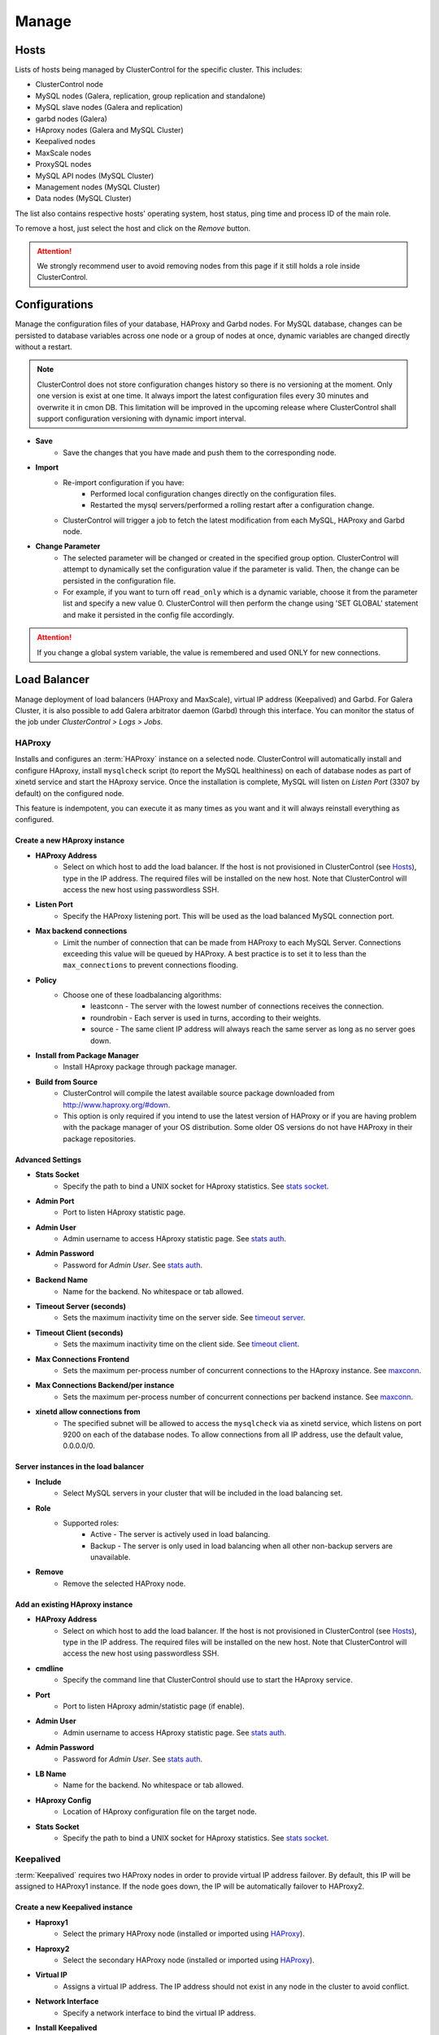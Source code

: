 Manage
-------

Hosts
``````

Lists of hosts being managed by ClusterControl for the specific cluster. This includes:

* ClusterControl node
* MySQL nodes (Galera, replication, group replication and standalone)
* MySQL slave nodes (Galera and replication)
* garbd nodes (Galera)
* HAproxy nodes (Galera and MySQL Cluster)
* Keepalived nodes
* MaxScale nodes
* ProxySQL nodes
* MySQL API nodes (MySQL Cluster)
* Management nodes (MySQL Cluster)
* Data nodes (MySQL Cluster)

The list also contains respective hosts' operating system, host status, ping time and process ID of the main role.

To remove a host, just select the host and click on the *Remove* button. 

.. Attention:: We strongly recommend user to avoid removing nodes from this page if it still holds a role inside ClusterControl.

Configurations
``````````````

Manage the configuration files of your database, HAProxy and Garbd nodes. For MySQL database, changes can be persisted to database variables across one node or a group of nodes at once, dynamic variables are changed directly without a restart.

.. Note:: ClusterControl does not store configuration changes history so there is no versioning at the moment. Only one version is exist at one time. It always import the latest configuration files every 30 minutes and overwrite it in cmon DB. This limitation will be improved in the upcoming release where ClusterControl shall support configuration versioning with dynamic import interval.

* **Save**
	- Save the changes that you have made and push them to the corresponding node.

* **Import**
	- Re-import configuration if you have:
		- Performed local configuration changes directly on the configuration files.
		- Restarted the mysql servers/performed a rolling restart after a configuration change.
	- ClusterControl will trigger a job to fetch the latest modification from each MySQL, HAProxy and Garbd node.

* **Change Parameter**
	- The selected parameter will be changed or created in the specified group option. ClusterControl will attempt to dynamically set the configuration value if the parameter is valid. Then, the change can be persisted in the configuration file.
	- For example, if you want to turn off ``read_only`` which is a dynamic variable, choose it from the parameter list and specify a new value 0. ClusterControl will then perform the change using 'SET GLOBAL' statement and make it persisted in the config file accordingly.

.. Attention:: If you change a global system variable, the value is remembered and used ONLY for new connections.

Load Balancer
``````````````

Manage deployment of load balancers (HAProxy and MaxScale), virtual IP address (Keepalived) and Garbd. For Galera Cluster, it is also possible to add Galera arbitrator daemon (Garbd) through this interface. You can monitor the status of the job under *ClusterControl > Logs > Jobs*.

HAProxy
.......

Installs and configures an :term:`HAProxy` instance on a selected node. ClusterControl will automatically install and configure HAproxy, install ``mysqlcheck`` script (to report the MySQL healthiness) on each of database nodes as part of xinetd service and start the HAproxy service. Once the installation is complete, MySQL will listen on *Listen Port* (3307 by default) on the configured node.

This feature is indempotent, you can execute it as many times as you want and it will always reinstall everything as configured.

.. seealso:: `MySQL Load Balancing with HAProxy - Tutorial <http://www.severalnines.com/resources/clustercontrol-mysql-haproxy-load-balancing-tutorial>`_.

Create a new HAproxy instance
'''''''''''''''''''''''''''''

* **HAProxy Address**
	- Select on which host to add the load balancer. If the host is not provisioned in ClusterControl (see `Hosts`_), type in the IP address. The required files will be installed on the new host. Note that ClusterControl will access the new host using passwordless SSH.

* **Listen Port**
	- Specify the HAProxy listening port. This will be used as the load balanced MySQL connection port.

* **Max backend connections**
	- Limit the number of connection that can be made from HAProxy to each MySQL Server. Connections exceeding this value will be queued by HAProxy. A best practice is to set it to less than the ``max_connections`` to prevent connections flooding.

* **Policy**
	- Choose one of these loadbalancing algorithms:
		- leastconn - The server with the lowest number of connections receives the connection.
		- roundrobin - Each server is used in turns, according to their weights.
		- source - The same client IP address will always reach the same server as long as no server goes down.

* **Install from Package Manager**
	- Install HAproxy package through package manager.
	
* **Build from Source**
	- ClusterControl will compile the latest available source package downloaded from http://www.haproxy.org/#down. 
	- This option is only required if you intend to use the latest version of HAProxy or if you are having problem with the package manager of your OS distribution. Some older OS versions do not have HAProxy in their package repositories.


Advanced Settings
'''''''''''''''''
	
* **Stats Socket**
	- Specify the path to bind a UNIX socket for HAproxy statistics. See `stats socket <http://cbonte.github.io/haproxy-dconv/configuration-1.5.html#stats%20socket>`_.

* **Admin Port**
	- Port to listen HAproxy statistic page. 
	
* **Admin User**
	- Admin username to access HAproxy statistic page. See `stats auth <http://cbonte.github.io/haproxy-dconv/configuration-1.5.html#4-stats%20auth>`_.
	
* **Admin Password**
	- Password for *Admin User*. See `stats auth <http://cbonte.github.io/haproxy-dconv/configuration-1.5.html#4-stats%20auth>`_.

* **Backend Name**
	- Name for the backend. No whitespace or tab allowed.
	
* **Timeout Server (seconds)**
	- Sets the maximum inactivity time on the server side. See `timeout server <http://cbonte.github.io/haproxy-dconv/configuration-1.5.html#timeout%20server>`_.

* **Timeout Client (seconds)**
	- Sets the maximum inactivity time on the client side. See `timeout client <http://cbonte.github.io/haproxy-dconv/configuration-1.5.html#4-timeout%20client>`_.
	
* **Max Connections Frontend**
	- Sets the maximum per-process number of concurrent connections to the HAproxy instance. See `maxconn <http://cbonte.github.io/haproxy-dconv/configuration-1.5.html#maxconn>`_.

* **Max Connections Backend/per instance**
	- Sets the maximum per-process number of concurrent connections per backend instance. See `maxconn <http://cbonte.github.io/haproxy-dconv/configuration-1.5.html#maxconn>`_.

* **xinetd allow connections from**
	- The specified subnet will be allowed to access the ``mysqlcheck`` via as xinetd service, which listens on port 9200 on each of the database nodes. To allow connections from all IP address, use the default value, 0.0.0.0/0.

Server instances in the load balancer
'''''''''''''''''''''''''''''''''''''

* **Include**
	- Select MySQL servers in your cluster that will be included in the load balancing set.

* **Role**
	- Supported roles:
		- Active - The server is actively used in load balancing.
		- Backup - The server is only used in load balancing when all other non-backup servers are unavailable.

* **Remove**
	- Remove the selected HAProxy node.

Add an existing HAproxy instance
''''''''''''''''''''''''''''''''

* **HAProxy Address**
	- Select on which host to add the load balancer. If the host is not provisioned in ClusterControl (see `Hosts`_), type in the IP address. The required files will be installed on the new host. Note that ClusterControl will access the new host using passwordless SSH.

* **cmdline**
	- Specify the command line that ClusterControl should use to start the HAproxy service.

* **Port**
	- Port to listen HAproxy admin/statistic page (if enable).
	
* **Admin User**
	- Admin username to access HAproxy statistic page. See `stats auth <http://cbonte.github.io/haproxy-dconv/configuration-1.5.html#4-stats%20auth>`_.
	
* **Admin Password**
	- Password for *Admin User*. See `stats auth <http://cbonte.github.io/haproxy-dconv/configuration-1.5.html#4-stats%20auth>`_.

* **LB Name**
	- Name for the backend. No whitespace or tab allowed.
	
* **HAproxy Config**
	- Location of HAproxy configuration file on the target node.

* **Stats Socket**
	- Specify the path to bind a UNIX socket for HAproxy statistics. See `stats socket <http://cbonte.github.io/haproxy-dconv/configuration-1.5.html#stats%20socket>`_.

Keepalived
..........

:term:`Keepalived` requires two HAProxy nodes in order to provide virtual IP address failover. By default, this IP will be assigned to HAProxy1 instance. If the node goes down, the IP will be automatically failover to HAProxy2.

Create a new Keepalived instance
'''''''''''''''''''''''''''''''''

* **Haproxy1**
	- Select the primary HAProxy node (installed or imported using `HAProxy`_).
	
* **Haproxy2**
	- Select the secondary HAProxy node (installed or imported using `HAProxy`_).

* **Virtual IP**
	- Assigns a virtual IP address. The IP address should not exist in any node in the cluster to avoid conflict.

* **Network Interface** 
	- Specify a network interface to bind the virtual IP address.

* **Install Keepalived**
	- Starts installation of Keepalived.
	
Add an existing Keepalived instance
'''''''''''''''''''''''''''''''''''

* **Haproxy1**
	- Select the primary HAProxy node (installed or imported using `HAProxy`_).
	
* **Haproxy2**
	- Select the secondary HAProxy node (installed or imported using `HAProxy`_).

* **Virtual IP**
	- Assigns a virtual IP address. The IP address should not exist in any node in the cluster to avoid conflict.

* **Network Interface** 
	- Specify a network interface to bind the virtual IP address.

* **Install Keepalived**
	- Starts installation of Keepalived.

Garbd
.....

Exclusie for Galera Cluster. Galera arbitrator daemon (:term:`garbd`) can be installed to avoid network partitioning/split-brain scenarios.

Create a new Garbd instance
'''''''''''''''''''''''''''

* **Garbd Address**
	- Manually specify the new garbd hostname or IP address or select a host from the list. That host cannot be an existing Galera node.
    
* **CmdLine**
	- Garbd command line used to start garbd process on the target node.

* **Install Garbd**
	- Starts the installation of garbd.
    
Add an existing Garbd instance
''''''''''''''''''''''''''''''

* **Garbd Address**
	- Manually specify the new garbd hostname or IP address or select a host from the list. That host cannot be an existing Galera node.
    
* **Port**
    - Garbd port. Default is 4567.

* **CmdLine**
	- Garbd command line used to start garbd process on the target node.

* **Install Garbd**
	- Starts the import of garbd.

Remove Garbd
'''''''''''''

* **Remove**
	- Remove the selected garbd node. This will:
    
		1. Stop garbd service on that node.
		2. Remove the process monitoring and node from ClusterControl.

.. Note:: Removing garbd from ClusterControl does not uninstall the existing garbd packages.

MaxScale
........

MaxScale is an is an intelligent proxy that allows forwarding of database statements to one or more database servers using complex rules, a semantic understanding of the database statements and the roles of the various servers within the backend cluster of databases.

You can deploy or add existing MaxScale node as a load balancer and query router for your Galera Cluster, MySQL/MariaDB replication and MySQL cluster. For new deployment using ClusterControl, by default it will create two production services:

* RW - Implements a read-write split access.
* RR - Implements round-robin access.

To remove MaxScale, go to *ClusterControl > Nodes > MaxScale node* and click on the '-' icon next to it. We have published a blog post with deployment example in `this blog post <http://severalnines.com/blog/how-deploy-and-manage-maxscale-using-clustercontrol>`_.

Create MaxScale Instance
'''''''''''''''''''''''''

Use this wizard to install MaxScale as MySQL load balancer.

* **MaxScale Address**
	- IP address of the node where MaxScale will be installed. ClusterControl must be able to perform passwordless SSH to this host. 

* **MaxScale Admin Username**
	- MaxScale admin username. Default is 'admin'.

* **MaxScale Admin Password**
	- Password for *MaxScale Admin Username*. Default is 'mariadb'.

* **MaxScale MySQL Username**
	- MariaDB/MySQL user that will be used by MaxScale to access and monitor the MariaDB/MySQL nodes in your infrastructure.

* **MaxScale MySQL Password**
	- Password of *MaxScale MySQL Username*

* **Threads**
	- How many threads MaxScale is allowed to use.

* **CLI Port**
	- Port for MaxAdmin command line interface. Default is 6603

* **RR Port**
	- Port for round-robin access. Default is 4006.

* **RW Port**
	- Port for read-write split access. Default is 4008.

* **Debug Port**
	- Port for MaxScale debug information. Default it 4442.

* **Include**
	- Select MySQL servers in your cluster that will be included in the load balancing set.

Add Existing MaxScale
'''''''''''''''''''''

If you already have MaxScale installed in your setup, you can easily add it to ClusterControl to benefit from health monitoring and access to MaxAdmin - MaxScale’s CLI from the same interface you use to manage the database nodes. 

The only requirement is to have passwordless SSH configured between ClusterControl node and host where MaxScale is running.

* **MaxScale Address**
	- IP address of the existing MaxScale server.

* **CLI Port**
	- Port for the MaxAdmin command line interface on the target server.
	
ProxySQL
.........

Introduced in v1.4.0 and exclusive for MySQL Replication. By default, ClusterControl deploys ProxySQL in read/write split mode - your read-only traffic will be sent to slaves while your writes will be sent to a writable master by creating two host groups. ProxySQL will also work together with the new automatic failover mechanism added in ClusterControl 1.4.0 - once failover happens, ProxySQL will detect the new writable master and route writes to it. It all happens automatically, without any need for the user to take action.

Choose where to install
''''''''''''''''''''''''

Specify the host that you want to install ProxySQL. You can use an existing database server or use another host by specifying the hostname or IPv4 address.

* **Server Address**
	- List of existing servers provisioned under ClusterControl.

* **Port**
	- ProxySQL service port. Default is 6032.

* **Add a new address**
	- Specify the hostname or IP address of the host. This host must be accessible via passwordless SSH from ClusterControl node.

Add ProxySQL Users
''''''''''''''''''

Two ProxySQL Users are required, one for administration and another one for monitoring. ClusterControl will create both during deployment.

* **Administration User**
	- ProxySQL administration user name.

* **Administration Password**
	- Password *Administration User*.

* **Monitor User**
	- ProxySQL monitoring user name.

* **Monitor Password**
	- Password for *Monitor User*

Add database user
'''''''''''''''''

You can use existing database user (created outside ProxySQL) or you can let ClusterControl create a new database user under this section. ProxySQL works in the middle, between application and backend MySQL servers, so the database users need to be able to connect from the ProxySQL IP address.

* **Use existing DB User**
	- DB User: The database user name.
	- DB User Password: Password for  *DB User*.
	
.. Note:: The user must exist on the DB nodes, and allowed access from the ProxySQL server.

* **Create new DB User**
	- DB User: The database user name.
	- DB Password: Password for *DB Users*.
	- DB Name: Database name in "database.table" format. To GRANT against all tables, use wildcard, for example: "mydb.*".
	- Type in the MySQL privilege(s): ClusterControl will load the privilege name along the key press. Multiple privileges is possible.

Select instances to balance
'''''''''''''''''''''''''''

Choose which server to be included into the load balancing set.

* **Server Instance**
	- List of MySQL Replication nodes.
	
* **Include**
	- Toggle to YES to include it. Otherwise, choose NO.

* **Max Replication Lag**
	- How many seconds replication lag should be allowed before marking the node as unhealthy. Default value is 10.

* **Max Connection**
	- Maximum connections to be sent to the backend servers. It's recommended to match the ``max_connections`` value of the backend servers.

* **Weight**
	- This value is used to adjust the server's weight relative to other servers. All servers will receive a load proportional to their weight relative to the sum of all weights. The higher the weight, the higher the priority.

Implicit Transactions
''''''''''''''''''''''

* **Are you using implicit transactions?**
	- YES - If you rely on ``SET AUTOCOMMIT=0`` to create a transaction.
	- NO - If you explicitly use ``BEGIN`` or ``START TRANSACTION`` to create a transaction.

Processes
`````````

Configures ClusterControl to monitor external processes that are not part of the cluster, e.g. a web server or an application server. ClusterControl will actively monitor these processes and make sure that they are always up and running by executing the check expression command.

To add a new process to be monitored by ClusterControl, click on *Add Custom Managed Process*.

* **Host/Group**
	- Select the managed host.

* **Process Name**
	- Enter the process name.

* **Start Command**
	- OS command to start the process.

* **Pidfile**
	- Full path to the process identifier file.

* **GREP Expression**
	- OS command to check the existence of the process.

* **Remove**
	- Remove the managed process from the list of processes managed by ClusterControl.

* **Deactivate**
	- Disable the managed process.

Schemas and Users
``````````````````

ClusterControl provides a simple interface to manage database schemas and privileges. All of the changes are automatically synced to all database nodes in the cluster.

Users
.....
Provides MySQL user management interface for this cluster. Users and privileges can be set directly and retrieved from the cluster so ClusterControl is always in sync with the managed MySQL databases. Users can be created across more than one cluster at once.

You can choose individual node by clicking on the respective node or all nodes in the cluster by clicking on the respective cluster in the side menu.

Active Accounts
'''''''''''''''
Shows all active accounts across clusters, which are currently active or were connected since the last server restart.

Inactive Accounts
'''''''''''''''''
Shows all accounts across clusters that are not been used since the last server restart. Server must have been running for at least 8 hours to check for inactives accounts.

You can drop particular accounts by clicking at the multiple checkboxes and click 'Drop User' button to initiate the action.

Create Account
'''''''''''''''
Creates a new MySQL user for the chosen MySQL node or cluster. 

================== ============
Field              Description
================== ============
Server             Hostname of the user. Wildcard (%) is permitted.
Username           Specify the username.
Password           Specify the password *Username*.
Verify Password    Re-enter the same password for *Username*.
All Privileges     Allow all privileges, similar to 'ALL PRIVILEGES' option.
Database           Specify the database or table name. It can be either in '*.*', 'db_name', 'db_name.*' or 'db_name.tbl_name' format.
Require SSL        Tick the checkbox if the user must be authenticate using SSL. The checkbox is disabled if you have not configured SSL encryption for MySQL server.
================== ============

Upload Dumpfiles
................

Upload the schema and the data files. Currently only mysqldump is supported and must not contain sub-directories. The following formats are supported:

* dumpfile.sql
* dumpfile.sql.gz
* dumpfile.sql.zip
 
In order to use this feature, set ``post_max_size`` and ``upload_max_filesize`` in ``php.ini`` to 256M or more. Make sure you restart Apache to apply the PHP changes. Location of :term:`php.ini` may vary depending on your operating system, infrastructure type and PHP settings.

* **Browse**
	- Browse the location of dump file to upload.

* **Upload**
	- Start the uploading process. If uploaded, the dump file should be located under ``[wwwroot]/cmon/upload/schema`` directory.

* **Reset**
	- Reset the file name specified.

The bottom of the page shows list of uploaded dump files. You can install the selected dump file into the database or remove the selected file from the ClusterControl repository.
 

Create Database
...............

Creates a database in the cluster:

* **Database Name**
	- Enter the name of the database to be created.

* **Create Database**
	- Creates the database. ClusterControl will ensure the database exists on all nodes in the cluster.

Software Packages
``````````````````

Allows users to manage packages, upload new versions to ClusterControl’s repository, and select which package to use for deployments. In order to use this feature, set ``post_max_size`` and ``upload_max_filesize`` in php.ini to 256M or more. Make sure you restart Apache to apply the PHP changes. Location of :term:`php.ini` may vary depending on your operating system, infrastructure type and PHP settings.

.. Note:: This feature is intended for packages installed without using package repository. If the MySQL server is installed through package repository and you want to upgrade your MySQL servers, please skip this and see `Upgrades`_ section.

* **Package Name**
	- Assign a name for the new package.

* **Create**
	- Create the package.

* **Upload**
	- Uploads files to an existing package.

* **Available Packages - Database Software**
	- List of softwares and packages. The package *Selected for Deployment* will be rolled out to new nodes, and used for upgrades.
	- Check *Delete* and click *Save*, to delete the selected package from ClusterControl server.

Upgrades
`````````

Performs software upgrade using the software uploaded at *ClusterControl > Manage > Software Packages*. ClusterControl will use the package you specified to perform the upgrade on all active database nodes.

* **Package Name**
	- Select package to perform the upgrade.

* **Install**
	- Installs the selected package on the active nodes.

.. Note:: The above two features are not applicable for the vendors that are installed using OS package repository, e.g, Percona XtraDB Cluster and MariaDB Galera Cluster

* **Upgrade**
	- Upgrades are online and are performed on one node at a time. The node will be stopped, then software will be updated, and then the node will be started again. If a node fails to upgrade, the upgrade process is aborted.
	- Upgrades should only be performed when it is as little traffic as possible on the cluster.
	- If the MySQL server is installed from package repository, clicking on this will trigger an upgrade job using the respective package manager.

* **Rolling Restart**
	- Performs a rolling node restart. This stops each node one at a time, waits for it to restart with the new version, before moving to the next node. The cluster is upgraded while it is online and available.

* **Stop/Start**
	- If an online upgrade using rolling restart is not supported, e.g., if it is a major version upgrade with incompatible changes, you will need to perform an offline stop/start. This will let ClusterControl stop the cluster, perform the upgrade and then restart the cluster with the new version.

For a step-by-step walkthrough of how to perform database software upgrades, please review `this blog post <http://www.severalnines.com/blog/patch-updates-and-new-version-upgrades-your-database-clusters>`_.

Custom Advisors
```````````````

Create threshold based advisors with host or MySQL statistics without needing to write your own JS script (like all the default scripts under "Developer Studio"). The threshold advisor allows you to set threshold to be alerted on if a metric falls below or raises above the threshold and stays there for a specified timeframe.

Clicking on 'Create Custom Advisor' and 'Edit Custom Advisor' will open a new dialog, which described as follows:

* **Type**
	- Type of custom advisor. At the moment, only Threshold is supported.

* **Applies To**
	- Choose the target cluster.

* **Resource**
	- Threshold resources.
		- Host: Host metrics collected by ClusterControl.
		- Node: Database node metrics collected by ClusterControl.

* **Hosts**
	- Target host(s) in the chosen cluster. You can select individual host or all hosts monitored under this cluster.

Condition
.........

* **If metric**
	- List of metrics monitored by ClusterControl. Choose one metric to create a threshold condition.

* **Condition**
	- Type of conditions for the Warning and Critical values.

* **For(s)**
	- Timeframe in seconds before falling/raising an alarm.

* **Warning**
	- Value for warning threshold.

* **Critical**
	- Value for critical threshold.

* **Max Values seen for selected period**
	- ClusterControl provides preview of already recorded data in a graph to help you determine accurate values for timeframe, warning and critical.

Notification Settings
.....................

Select the notification service configured under *ClusterControl > Settings > Notification Settings*. This notification service determines what is the endpoint of this advisors once conditions are met. It could be email and/or Pagerduty alert.

Description
...........

Describe the Advisor and provide instructions on what actions that may be needed if the threshold is triggered.

Available variables:

================= ============
Variable          Description
================= ============
%CLUSTER%         Selected cluster
%CONDITION%       Condition
%CRITICAL_VALUE%  Critical Value
%DURATION%        Duration
%HOSTNAME%        Selected host or node
%METRIC%          Metric
%METRIC_GROUP%    Group for the selected metric
%RESOURCE%        Selected resource
%TYPE%            Type of the custom advisor
%WARNING_VALUE%   Warning Value
================= ============

Developer Studio
````````````````

Provides functionality to create Advisors, auto tuners, or “mini programs” right within your web browser based on `ClusterControl DSL (Domain Specific Language) <../../dsl.html>`_. The DSL syntax is based on JavaScript, with extensions to provide access to ClusterControl’s internal data structures and functions. The DSL allows you to execute SQL statements, run shell commands/programs across all your cluster hosts, and retrieve results to be processed for advisors/alerts or any other actions. Developer Studio is a development environment to quickly create, edit, compile, run, test, debug and schedule your JavaScript programs.

Advisors in ClusterControl are powerful constructs; they provide specific advice on how to address issues in areas such as performance, security, log management, configuration, storage space, etc. They can be anything from simple configuration advice, warning on thresholds or more complex rules for predictions, or even cluster-wide automation tasks based on the state of your servers or databases. 

ClusterControl comes with a set of basic advisors that include rules and alerts on security settings, system checks (NUMA, Disk, CPU), queries, innodb, connections, performance schema, Galera configuration, NDB memory usage, and so on. The advisors are open source under an MIT license, and available on `GitHub <https://github.com/severalnines/s9s-advisor-bundle>`_. Through the Developer Studio, it is easy to import new advisors as a JS bundle, or export your own for others to try out.

* **New**
	- Name - Specify the file name including folders if you need. E.g. "shared/helpers/cmon.js" will create all appropriate folders if they don't exist yet.
	- File content:
		- Empty file - Creates a new empty file.
		- Galera Template - Creates a new file containing skeleton code for Galera monitoring.
		- Generic MySQL Template - Creates a new file containing skeleton code for generic MySQL monitoring.

* **Import**
	- Imports advisor bundle. Supported format is ``.tar.gz``. See `s9s-advisor-bundle <https://github.com/severalnines/s9s-advisor-bundle>`_.

* **Export**
	- Exports the advisor's directory to a ``.tar.gz`` file. The exported file can be imported to Developer Studio through *ClusterControl > Manage > Developer Studio > Import* function.

* **Advisors**
	- Opens the Advisor list page. See `Advisors <performance.html#advisors>`_ section.

* **Save**
	- Saves the file.
	
* **Move**
	- Moves the file around between different subdirectories.

* **Remove**
	- Removes the script.

* **Compile**
	- Compiles the script.

* **Compile and run**
	- Compiles and runs the script. The output appears under *Message*, *Graph* or *Raw response* tab down below.
	- The arrow next to the “Compile and Run” button allows us to change settings for a script and, for example, pass some arguments to the ``main()`` function.

* **Schedule Advisor**
	- Schedules the script as an advisor.

We have covered this in details `in this blog post <http://www.severalnines.com/blog/introducing-clustercontrol-developer-studio-creating-your-own-advisors>`_. For full documentation on ClusterControl Domain Specific Language, see `ClusterControl DSL <../../dsl.html>`_ section.
